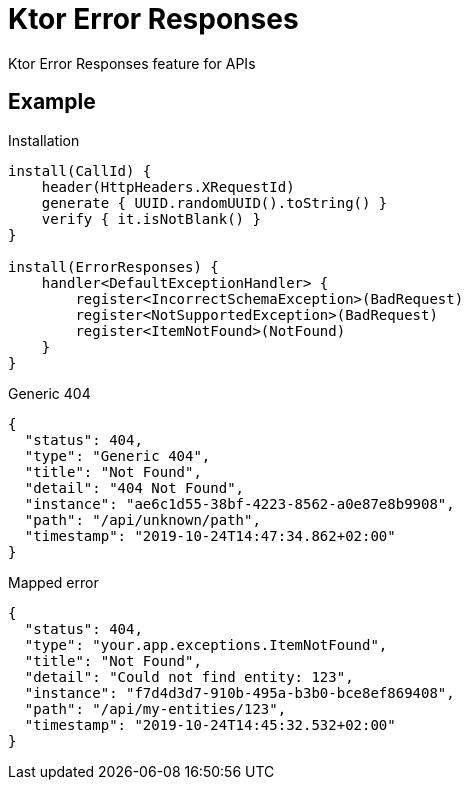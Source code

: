 = Ktor Error Responses

Ktor Error Responses feature for APIs

== Example
.Installation
[source,kotlin]
----
install(CallId) {
    header(HttpHeaders.XRequestId)
    generate { UUID.randomUUID().toString() }
    verify { it.isNotBlank() }
}

install(ErrorResponses) {
    handler<DefaultExceptionHandler> {
        register<IncorrectSchemaException>(BadRequest)
        register<NotSupportedException>(BadRequest)
        register<ItemNotFound>(NotFound)
    }
}
----

.Generic 404
[source,json]
----
{
  "status": 404,
  "type": "Generic 404",
  "title": "Not Found",
  "detail": "404 Not Found",
  "instance": "ae6c1d55-38bf-4223-8562-a0e87e8b9908",
  "path": "/api/unknown/path",
  "timestamp": "2019-10-24T14:47:34.862+02:00"
}
----

.Mapped error
[source,json]
----
{
  "status": 404,
  "type": "your.app.exceptions.ItemNotFound",
  "title": "Not Found",
  "detail": "Could not find entity: 123",
  "instance": "f7d4d3d7-910b-495a-b3b0-bce8ef869408",
  "path": "/api/my-entities/123",
  "timestamp": "2019-10-24T14:45:32.532+02:00"
}
----